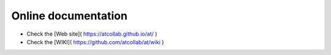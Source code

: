 Online documentation
--------------------
- Check the [Web site]( https://atcollab.github.io/at/ ) 
- Check the [WIKI]( https://github.com/atcollab/at/wiki )
